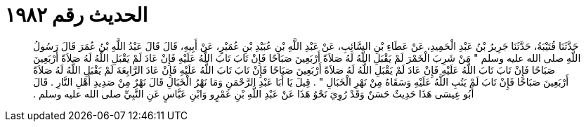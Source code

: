 
= الحديث رقم ١٩٨٢

[quote.hadith]
حَدَّثَنَا قُتَيْبَةُ، حَدَّثَنَا جَرِيرُ بْنُ عَبْدِ الْحَمِيدِ، عَنْ عَطَاءِ بْنِ السَّائِبِ، عَنْ عَبْدِ اللَّهِ بْنِ عُبَيْدِ بْنِ عُمَيْرٍ، عَنْ أَبِيهِ، قَالَ قَالَ عَبْدُ اللَّهِ بْنُ عُمَرَ قَالَ رَسُولُ اللَّهِ صلى الله عليه وسلم ‏"‏ مَنْ شَرِبَ الْخَمْرَ لَمْ يَقْبَلِ اللَّهُ لَهُ صَلاَةً أَرْبَعِينَ صَبَاحًا فَإِنْ تَابَ تَابَ اللَّهُ عَلَيْهِ فَإِنْ عَادَ لَمْ يَقْبَلِ اللَّهُ لَهُ صَلاَةً أَرْبَعِينَ صَبَاحًا فَإِنْ تَابَ تَابَ اللَّهُ عَلَيْهِ فَإِنْ عَادَ لَمْ يَقْبَلِ اللَّهُ لَهُ صَلاَةً أَرْبَعِينَ صَبَاحًا فَإِنْ تَابَ تَابَ اللَّهُ عَلَيْهِ فَإِنْ عَادَ الرَّابِعَةَ لَمْ يَقْبَلِ اللَّهُ لَهُ صَلاَةً أَرْبَعِينَ صَبَاحًا فَإِنْ تَابَ لَمْ يَتُبِ اللَّهُ عَلَيْهِ وَسَقَاهُ مِنْ نَهْرِ الْخَبَالِ ‏"‏ ‏.‏ قِيلَ يَا أَبَا عَبْدِ الرَّحْمَنِ وَمَا نَهْرُ الْخَبَالِ قَالَ نَهْرٌ مِنْ صَدِيدِ أَهْلِ النَّارِ ‏.‏ قَالَ أَبُو عِيسَى هَذَا حَدِيثٌ حَسَنٌ وَقَدْ رُوِيَ نَحْوُ هَذَا عَنْ عَبْدِ اللَّهِ بْنِ عَمْرٍو وَابْنِ عَبَّاسٍ عَنِ النَّبِيِّ صلى الله عليه وسلم ‏.‏